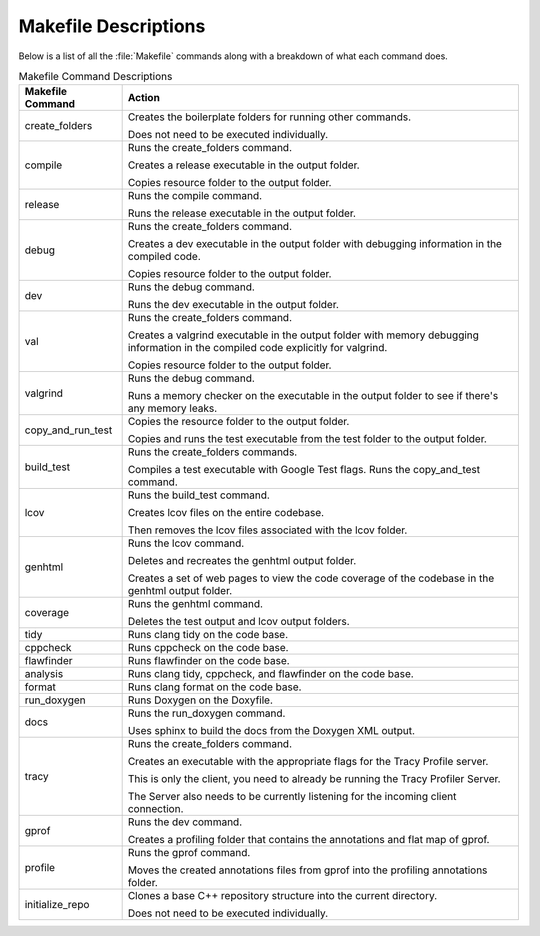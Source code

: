 Makefile Descriptions
=====================
Below is a list of all the :file:`Makefile` commands along with a breakdown of what each command does.

.. table:: Makefile Command Descriptions
    :class: [centered_table, evenly_spaced_descriptions]

    +----------------------------+----------------------------------------------------------------------------------------------------+
    | Makefile Command           | Action                                                                                             |
    +============================+====================================================================================================+
    | create_folders             | Creates the boilerplate folders for running other commands.                                        |
    |                            |                                                                                                    |
    |                            | Does not need to be executed individually.                                                         |
    +----------------------------+----------------------------------------------------------------------------------------------------+
    | compile                    | Runs the create_folders command.                                                                   |
    |                            |                                                                                                    |
    |                            | Creates a release executable in the output folder.                                                 |
    |                            |                                                                                                    |
    |                            | Copies resource folder to the output folder.                                                       |
    +----------------------------+----------------------------------------------------------------------------------------------------+
    | release                    | Runs the compile command.                                                                          |
    |                            |                                                                                                    |
    |                            | Runs the release executable in the output folder.                                                  |
    +----------------------------+----------------------------------------------------------------------------------------------------+
    | debug                      | Runs the create_folders command.                                                                   |
    |                            |                                                                                                    |
    |                            | Creates a dev executable in the output folder with debugging information in the compiled code.     |
    |                            |                                                                                                    |
    |                            | Copies resource folder to the output folder.                                                       |
    +----------------------------+----------------------------------------------------------------------------------------------------+
    | dev                        | Runs the debug command.                                                                            |
    |                            |                                                                                                    |
    |                            | Runs the dev executable in the output folder.                                                      |
    +----------------------------+----------------------------------------------------------------------------------------------------+
    | val                        | Runs the create_folders command.                                                                   |
    |                            |                                                                                                    |
    |                            | Creates a valgrind executable in the output folder with memory debugging information               |
    |                            | in the compiled code explicitly for valgrind.                                                      |
    |                            |                                                                                                    |
    |                            | Copies resource folder to the output folder.                                                       |
    +----------------------------+----------------------------------------------------------------------------------------------------+
    | valgrind                   | Runs the debug command.                                                                            |
    |                            |                                                                                                    |
    |                            | Runs a memory checker on the executable in the output folder to see if there's any memory leaks.   |
    +----------------------------+----------------------------------------------------------------------------------------------------+
    | copy_and_run_test          | Copies the resource folder to the output folder.                                                   |
    |                            |                                                                                                    |
    |                            | Copies and runs the test executable from the test folder to the output folder.                     |
    +----------------------------+----------------------------------------------------------------------------------------------------+
    | build_test                 | Runs the create_folders commands.                                                                  |
    |                            |                                                                                                    |
    |                            | Compiles a test executable with Google Test flags. Runs the copy_and_test command.                 |
    +----------------------------+----------------------------------------------------------------------------------------------------+
    | lcov                       | Runs the build_test command.                                                                       |
    |                            |                                                                                                    |
    |                            | Creates lcov files on the entire codebase.                                                         |
    |                            |                                                                                                    |
    |                            | Then removes the lcov files associated with the lcov folder.                                       |
    +----------------------------+----------------------------------------------------------------------------------------------------+
    | genhtml                    | Runs the lcov command.                                                                             |
    |                            |                                                                                                    |
    |                            | Deletes and recreates the genhtml output folder.                                                   |
    |                            |                                                                                                    |
    |                            | Creates a set of web pages to view the code coverage of the codebase in the genhtml output folder. |
    +----------------------------+----------------------------------------------------------------------------------------------------+
    | coverage                   | Runs the genhtml command.                                                                          |
    |                            |                                                                                                    |
    |                            | Deletes the test output and lcov output folders.                                                   |
    +----------------------------+----------------------------------------------------------------------------------------------------+
    | tidy                       | Runs clang tidy on the code base.                                                                  |
    +----------------------------+----------------------------------------------------------------------------------------------------+
    | cppcheck                   | Runs cppcheck on the code base.                                                                    |
    +----------------------------+---------------------------------+------------------------------------------------------------------+
    | flawfinder                 | Runs flawfinder on the code base.                                                                  |
    +----------------------------+---------------------------------+------------------------------------------------------------------+
    | analysis                   | Runs clang tidy, cppcheck, and flawfinder on the code base.                                        |
    +----------------------------+---------------------------------+------------------------------------------------------------------+
    | format                     | Runs clang format on the code base.                                                                |
    +----------------------------+----------------------------------------------------------------------------------------------------+
    | run_doxygen                | Runs Doxygen on the Doxyfile.                                                                      |
    +----------------------------+----------------------------------------------------------------------------------------------------+
    | docs                       | Runs the run_doxygen command.                                                                      |
    |                            |                                                                                                    |
    |                            | Uses sphinx to build the docs from the Doxygen XML output.                                         |
    +----------------------------+----------------------------------------------------------------------------------------------------+
    | tracy                      | Runs the create_folders command.                                                                   |
    |                            |                                                                                                    |
    |                            | Creates an executable with the appropriate flags for the Tracy Profile server.                     |
    |                            |                                                                                                    |
    |                            | This is only the client, you need to already be running the Tracy Profiler Server.                 |
    |                            |                                                                                                    |
    |                            | The Server also needs to be currently listening for the incoming client connection.                |
    +----------------------------+----------------------------------------------------------------------------------------------------+
    | gprof                      | Runs the dev command.                                                                              |
    |                            |                                                                                                    |
    |                            | Creates a profiling folder that contains the annotations and flat map of gprof.                    |
    +----------------------------+----------------------------------------------------------------------------------------------------+
    | profile                    | Runs the gprof command.                                                                            |
    |                            |                                                                                                    |
    |                            | Moves the created annotations files from gprof into the profiling annotations folder.              |
    +----------------------------+----------------------------------------------------------------------------------------------------+
    | initialize_repo            | Clones a base C++ repository structure into the current directory.                                 |
    |                            |                                                                                                    |
    |                            | Does not need to be executed individually.                                                         |
    +----------------------------+----------------------------------------------------------------------------------------------------+
